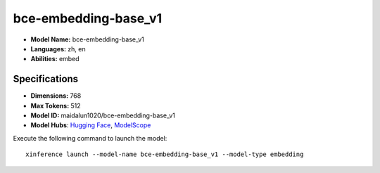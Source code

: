 .. _models_builtin_bce-embedding-base_v1:

=====================
bce-embedding-base_v1
=====================

- **Model Name:** bce-embedding-base_v1
- **Languages:** zh, en
- **Abilities:** embed

Specifications
^^^^^^^^^^^^^^

- **Dimensions:** 768
- **Max Tokens:** 512
- **Model ID:** maidalun1020/bce-embedding-base_v1
- **Model Hubs**: `Hugging Face <https://huggingface.co/maidalun1020/bce-embedding-base_v1>`__, `ModelScope <https://modelscope.cn/models/maidalun/bce-embedding-base_v1>`__

Execute the following command to launch the model::

   xinference launch --model-name bce-embedding-base_v1 --model-type embedding

